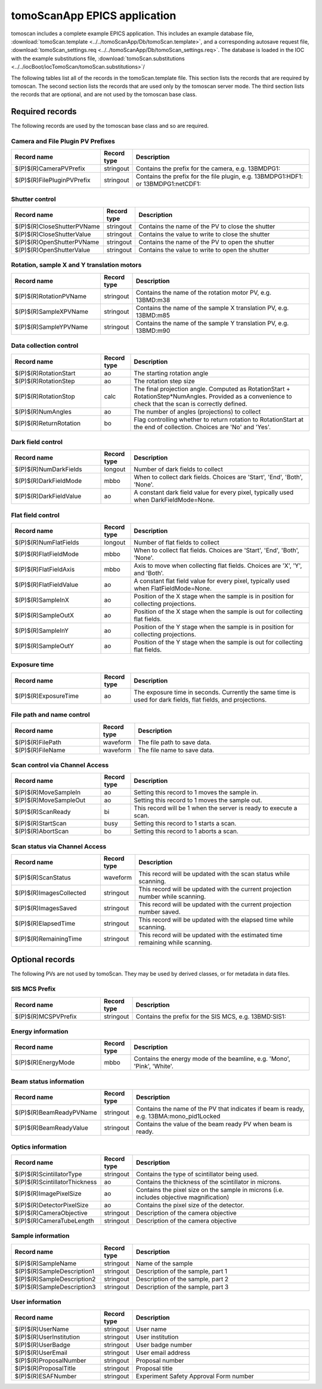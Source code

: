 =============================
tomoScanApp EPICS application
=============================

tomoscan includes a complete example EPICS application.  This includes an example database file,
:download:`tomoScan.template <../../tomoScanApp/Db/tomoScan.template>`,
and a corresponding autosave request file, :download:`tomoScan_settings.req <../../tomoScanApp/Db/tomoScan_settings.req>`.
The database is loaded in the IOC with the example substitutions file, 
:download:`tomoScan.substitutions <../../iocBoot/iocTomoScan/tomoScan.substitutions>`/

The following tables list all of the records in the tomoScan.template file. This section lists the records
that are required by tomoscan.  The second section lists the records that are used only by the tomoscan server mode.
The third section lists the records that are optional, and are not used by the tomoscan base class.

Required records
================

The following records are used by the tomoscan base class and so are required.

Camera and File Plugin PV Prefixes
----------------------------------

.. cssclass:: table-bordered table-striped table-hover
.. list-table::
  :header-rows: 1
  :widths: 30 10 60

  * - Record name
    - Record type
    - Description
  * - $(P)$(R)CameraPVPrefix
    - stringout
    - Contains the prefix for the camera, e.g. 13BMDPG1:
  * - $(P)$(R)FilePluginPVPrefix
    - stringout
    - Contains the prefix for the file plugin, e.g. 13BMDPG1:HDF1: or 13BMDPG1:netCDF1:

Shutter control
---------------

.. cssclass:: table-bordered table-striped table-hover
.. list-table::
  :header-rows: 1
  :widths: 30 10 60

  * - Record name
    - Record type
    - Description
  * - $(P)$(R)CloseShutterPVName
    - stringout
    - Contains the name of the PV to close the shutter
  * - $(P)$(R)CloseShutterValue
    - stringout
    - Contains the value to write to close the shutter
  * - $(P)$(R)OpenShutterPVName
    - stringout
    - Contains the name of the PV to open the shutter
  * - $(P)$(R)OpenShutterValue
    - stringout
    - Contains the value to write to open the shutter

Rotation, sample X and Y translation motors
-------------------------------------------

.. cssclass:: table-bordered table-striped table-hover
.. list-table::
  :header-rows: 1
  :widths: 30 10 60

  * - Record name
    - Record type
    - Description
  * - $(P)$(R)RotationPVName
    - stringout
    - Contains the name of the rotation motor PV, e.g. 13BMD:m38
  * - $(P)$(R)SampleXPVName
    - stringout
    - Contains the name of the sample X translation PV, e.g. 13BMD:m85
  * - $(P)$(R)SampleYPVName
    - stringout
    - Contains the name of the sample Y translation PV, e.g. 13BMD:m90

Data collection control
-----------------------

.. cssclass:: table-bordered table-striped table-hover
.. list-table::
  :header-rows: 1
  :widths: 30 10 60

  * - Record name
    - Record type
    - Description
  * - $(P)$(R)RotationStart
    - ao
    - The starting rotation angle
  * - $(P)$(R)RotationStep
    - ao
    - The rotation step size
  * - $(P)$(R)RotationStop
    - calc
    - The final projection angle.  Computed as RotationStart + RotationStep*NumAngles.
      Provided as a convenience to check that the scan is correctly defined.
  * - $(P)$(R)NumAngles
    - ao
    - The number of angles (projections) to collect
  * - $(P)$(R)ReturnRotation
    - bo
    - Flag controlling whether to return rotation to RotationStart at the end of collection. Choices are 'No' and 'Yes'.

Dark field control
------------------

.. cssclass:: table-bordered table-striped table-hover
.. list-table::
  :header-rows: 1
  :widths: 30 10 60

  * - Record name
    - Record type
    - Description
  * - $(P)$(R)NumDarkFields
    - longout
    - Number of dark fields to collect
  * - $(P)$(R)DarkFieldMode
    - mbbo
    - When to collect dark fields.  Choices are 'Start', 'End', 'Both', 'None'.
  * - $(P)$(R)DarkFieldValue
    - ao
    - A constant dark field value for every pixel, typically used when DarkFieldMode=None.

Flat field control
------------------

.. cssclass:: table-bordered table-striped table-hover
.. list-table::
  :header-rows: 1
  :widths: 30 10 60

  * - Record name
    - Record type
    - Description
  * - $(P)$(R)NumFlatFields
    - longout
    - Number of flat fields to collect
  * - $(P)$(R)FlatFieldMode
    - mbbo
    - When to collect flat fields.  Choices are 'Start', 'End', 'Both', 'None'.
  * - $(P)$(R)FlatFieldAxis
    - mbbo
    - Axis to move when collecting flat fields.  Choices are 'X', 'Y', and 'Both'.
  * - $(P)$(R)FlatFieldValue
    - ao
    - A constant flat field value for every pixel, typically used when FlatFieldMode=None.
  * - $(P)$(R)SampleInX
    - ao
    - Position of the X stage when the sample is in position for collecting projections.
  * - $(P)$(R)SampleOutX
    - ao
    - Position of the X stage when the sample is out for collecting flat fields.
  * - $(P)$(R)SampleInY
    - ao
    - Position of the Y stage when the sample is in position for collecting projections.
  * - $(P)$(R)SampleOutY
    - ao
    - Position of the Y stage when the sample is out for collecting flat fields.

Exposure time
-------------

.. cssclass:: table-bordered table-striped table-hover
.. list-table::
  :header-rows: 1
  :widths: 30 10 60

  * - Record name
    - Record type
    - Description
  * - $(P)$(R)ExposureTime
    - ao
    - The exposure time in seconds.  Currently the same time is used for dark fields, flat fields, and projections.

File path and name control
--------------------------

.. cssclass:: table-bordered table-striped table-hover
.. list-table::
  :header-rows: 1
  :widths: 30 10 60

  * - Record name
    - Record type
    - Description
  * - $(P)$(R)FilePath
    - waveform
    - The file path to save data.
  * - $(P)$(R)FileName
    - waveform
    - The file name to save data.

Scan control via Channel Access
-------------------------------

.. cssclass:: table-bordered table-striped table-hover
.. list-table::
  :header-rows: 1
  :widths: 30 10 60

  * - Record name
    - Record type
    - Description
  * - $(P)$(R)MoveSampleIn
    - ao
    - Setting this record to 1 moves the sample in.
  * - $(P)$(R)MoveSampleOut
    - ao
    - Setting this record to 1 moves the sample out.
  * - $(P)$(R)ScanReady
    - bi
    - This record will be 1 when the server is ready to execute a scan.
  * - $(P)$(R)StartScan
    - busy
    - Setting this record to 1 starts a scan.
  * - $(P)$(R)AbortScan
    - bo
    - Setting this record to 1 aborts a scan.

Scan status via Channel Access
------------------------------

.. cssclass:: table-bordered table-striped table-hover
.. list-table::
  :header-rows: 1
  :widths: 30 10 60

  * - Record name
    - Record type
    - Description
  * - $(P)$(R)ScanStatus
    - waveform
    - This record will be updated with the scan status while scanning.
  * - $(P)$(R)ImagesCollected
    - stringout
    - This record will be updated with the current projection number while scanning.
  * - $(P)$(R)ImagesSaved
    - stringout
    - This record will be updated with the current projection number saved.
  * - $(P)$(R)ElapsedTime
    - stringout
    - This record will be updated with the elapsed time while scanning.
  * - $(P)$(R)RemainingTime
    - stringout
    - This record will be updated with the estimated time remaining while scanning.

Optional records
================

The following PVs are not used by tomoScan. They may be used by derived classes, or for metadata in
data files.

SIS MCS Prefix
--------------

.. cssclass:: table-bordered table-striped table-hover
.. list-table::
  :header-rows: 1
  :widths: 30 10 60

  * - Record name
    - Record type
    - Description
  * - $(P)$(R)MCSPVPrefix
    - stringout
    - Contains the prefix for the SIS MCS, e.g. 13BMD:SIS1:

Energy information
------------------

.. cssclass:: table-bordered table-striped table-hover
.. list-table::
  :header-rows: 1
  :widths: 30 10 60

  * - Record name
    - Record type
    - Description
  * - $(P)$(R)EnergyMode
    - mbbo
    - Contains the energy mode of the beamline, e.g. 'Mono', 'Pink', 'White'.

Beam status information
-----------------------

.. cssclass:: table-bordered table-striped table-hover
.. list-table::
  :header-rows: 1
  :widths: 30 10 60

  * - Record name
    - Record type
    - Description
  * - $(P)$(R)BeamReadyPVName
    - stringout
    - Contains the name of the PV that indicates if beam is ready, e.g. 13BMA:mono_pid1Locked
  * - $(P)$(R)BeamReadyValue
    - stringout
    - Contains the value of the beam ready PV when beam is ready.

Optics information
------------------

.. cssclass:: table-bordered table-striped table-hover
.. list-table::
  :header-rows: 1
  :widths: 30 10 60

  * - Record name
    - Record type
    - Description
  * - $(P)$(R)ScintillatorType
    - stringout
    - Contains the type of scintillator being used.
  * - $(P)$(R)ScintillatorThickness
    - ao
    - Contains the thickness of the scintillator in microns.
  * - $(P)$(R)ImagePixelSize
    - ao
    - Contains the pixel size on the sample in microns (i.e. includes objective magnification)
  * - $(P)$(R)DetectorPixelSize
    - ao
    - Contains the pixel size of the detector.
  * - $(P)$(R)CameraObjective
    - stringout
    - Description of the camera objective
  * - $(P)$(R)CameraTubeLength
    - stringout
    - Description of the camera objective

Sample information
------------------

.. cssclass:: table-bordered table-striped table-hover
.. list-table::
  :header-rows: 1
  :widths: 30 10 60

  * - Record name
    - Record type
    - Description
  * - $(P)$(R)SampleName
    - stringout
    - Name of the sample
  * - $(P)$(R)SampleDescription1
    - stringout
    - Description of the sample, part 1
  * - $(P)$(R)SampleDescription2
    - stringout
    - Description of the sample, part 2
  * - $(P)$(R)SampleDescription3
    - stringout
    - Description of the sample, part 3

User information
----------------

.. cssclass:: table-bordered table-striped table-hover
.. list-table::
  :header-rows: 1
  :widths: 30 10 60

  * - Record name
    - Record type
    - Description
  * - $(P)$(R)UserName
    - stringout
    - User name
  * - $(P)$(R)UserInstitution
    - stringout
    - User institution
  * - $(P)$(R)UserBadge
    - stringout
    - User badge number
  * - $(P)$(R)UserEmail
    - stringout
    - User email address
  * - $(P)$(R)ProposalNumber
    - stringout
    - Proposal number
  * - $(P)$(R)ProposalTitle
    - stringout
    - Proposal title
  * - $(P)$(R)ESAFNumber
    - stringout
    - Experiment Safety Approval Form number



